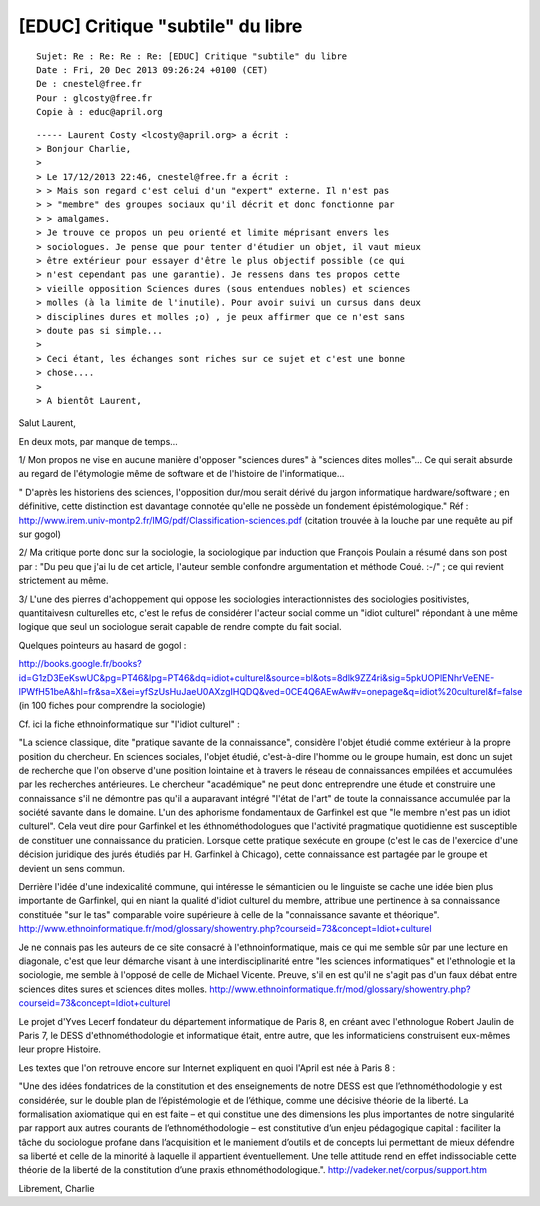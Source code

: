 
.. _ethno_informatique_20_12_2013:

==================================
[EDUC] Critique "subtile" du libre
==================================

::

    Sujet: Re : Re: Re : Re: [EDUC] Critique "subtile" du libre
    Date : Fri, 20 Dec 2013 09:26:24 +0100 (CET)
    De : cnestel@free.fr
    Pour : glcosty@free.fr
    Copie à : educ@april.org


::

    ----- Laurent Costy <lcosty@april.org> a écrit :
    > Bonjour Charlie,
    > 
    > Le 17/12/2013 22:46, cnestel@free.fr a écrit :
    > > Mais son regard c'est celui d'un "expert" externe. Il n'est pas
    > > "membre" des groupes sociaux qu'il décrit et donc fonctionne par
    > > amalgames.
    > Je trouve ce propos un peu orienté et limite méprisant envers les 
    > sociologues. Je pense que pour tenter d'étudier un objet, il vaut mieux 
    > être extérieur pour essayer d'être le plus objectif possible (ce qui 
    > n'est cependant pas une garantie). Je ressens dans tes propos cette 
    > vieille opposition Sciences dures (sous entendues nobles) et sciences 
    > molles (à la limite de l'inutile). Pour avoir suivi un cursus dans deux 
    > disciplines dures et molles ;o) , je peux affirmer que ce n'est sans 
    > doute pas si simple...
    > 
    > Ceci étant, les échanges sont riches sur ce sujet et c'est une bonne 
    > chose....
    > 
    > A bientôt Laurent,

Salut Laurent,

En deux mots, par manque de temps...

1/ Mon propos ne vise en aucune manière d'opposer "sciences dures"
à "sciences dites molles"... Ce qui serait absurde au regard de
l'étymologie même de software et de l'histoire de l'informatique...

" D'après les historiens des sciences, l'opposition dur/mou serait dérivé du
jargon informatique hardware/software ; en définitive, cette distinction 
est davantage connotée qu'elle ne possède un fondement épistémologique."
Réf : http://www.irem.univ-montp2.fr/IMG/pdf/Classification-sciences.pdf
(citation trouvée à la louche par une requête au pif sur gogol)

2/ Ma critique porte donc sur la sociologie, la sociologique par induction 
que François Poulain a résumé dans son post par : "Du peu que j'ai lu de cet article, 
l'auteur semble confondre argumentation et méthode Coué. :-/" ; 
ce qui revient strictement au même.

3/ L'une des pierres d'achoppement qui oppose les sociologies interactionnistes
des sociologies positivistes, quantitaivesn culturelles etc, c'est
le refus de considérer l'acteur social comme un "idiot culturel" répondant
à une même logique que seul un sociologue serait capable de rendre
compte du fait social.

Quelques pointeurs au hasard de gogol :

http://books.google.fr/books?id=G1zD3EeKswUC&pg=PT46&lpg=PT46&dq=idiot+culturel&source=bl&ots=8dlk9ZZ4ri&sig=5pkUOPlENhrVeENE-lPWfH51beA&hl=fr&sa=X&ei=yfSzUsHuJaeU0AXzgIHQDQ&ved=0CE4Q6AEwAw#v=onepage&q=idiot%20culturel&f=false
(in 100 fiches pour comprendre la sociologie)

Cf. ici la fiche ethnoinformatique sur "l'idiot culturel" :

"La science classique, dite "pratique savante de la connaissance", considère l'objet 
étudié comme extérieur à la propre position du chercheur. En sciences sociales, 
l'objet étudié, c'est-à-dire l'homme ou le groupe humain, est donc un sujet de recherche 
que l'on observe d'une position lointaine et à travers le réseau de connaissances 
empilées et accumulées par les recherches antérieures. Le chercheur "académique" ne 
peut donc entreprendre une étude et construire une connaissance s'il ne démontre 
pas qu'il a auparavant intégré "l'état de l'art" de toute la connaissance accumulée 
par la société savante dans le domaine. L'un des aphorisme fondamentaux de Garfinkel 
est que "le membre n'est pas un idiot culturel". Cela veut dire pour Garfinkel et 
les éthnométhodologues que l'activité pragmatique quotidienne est susceptible de 
constituer une connaissance du praticien. Lorsque cette pratique sexécute en groupe 
(c'est le cas de l'exercice d'une décision juridique des jurés étudiés par H. Garfinkel 
à Chicago), cette connaissance est partagée par le groupe et devient un sens commun. 

Derrière l'idée d'une indexicalité commune, qui intéresse le sémanticien ou le linguiste 
se cache une idée bien plus importante de Garfinkel, qui en niant la qualité d'idiot 
culturel du membre, attribue une pertinence à sa connaissance constituée "sur le tas" 
comparable voire supérieure à celle de la "connaissance savante et théorique". 
http://www.ethnoinformatique.fr/mod/glossary/showentry.php?courseid=73&concept=Idiot+culturel

Je ne connais pas les auteurs de ce site consacré à l'ethnoinformatique,
mais ce qui me semble sûr par une lecture en diagonale, c'est que leur
démarche visant à une interdisciplinarité entre "les sciences informatiques"
et l'ethnologie et la sociologie, me semble à l'opposé de celle de Michael Vicente.
Preuve, s'il en est qu'il ne s'agit pas d'un faux débat entre sciences dites
sures et sciences dites molles.
http://www.ethnoinformatique.fr/mod/glossary/showentry.php?courseid=73&concept=Idiot+culturel

Le projet d'Yves Lecerf fondateur du département informatique de Paris 8,
en créant avec l'ethnologue Robert Jaulin de Paris 7, le DESS d'ethnométhodologie
et informatique était, entre autre, que les informaticiens construisent 
eux-mêmes leur propre Histoire. 

Les textes que l'on retrouve encore sur Internet expliquent en quoi
l'April est née à Paris 8 :

"Une des idées fondatrices de la constitution et des enseignements de notre DESS 
est que l’ethnométhodologie y est considérée, sur le double plan de l’épistémologie 
et de l’éthique, comme une décisive théorie de la liberté. La formalisation axiomatique 
qui en est faite – et qui constitue une des dimensions les plus importantes de notre 
singularité par rapport aux autres courants de l’ethnométhodologie – est constitutive 
d’un enjeu pédagogique capital : faciliter la tâche du sociologue profane dans l’acquisition 
et le maniement d’outils et de concepts lui permettant de mieux défendre sa liberté et 
celle de la minorité à laquelle il appartient éventuellement. Une telle attitude rend 
en effet indissociable cette théorie de la liberté de la constitution d’une praxis 
ethnométhodologique.".
http://vadeker.net/corpus/support.htm

Librement,
Charlie
 



